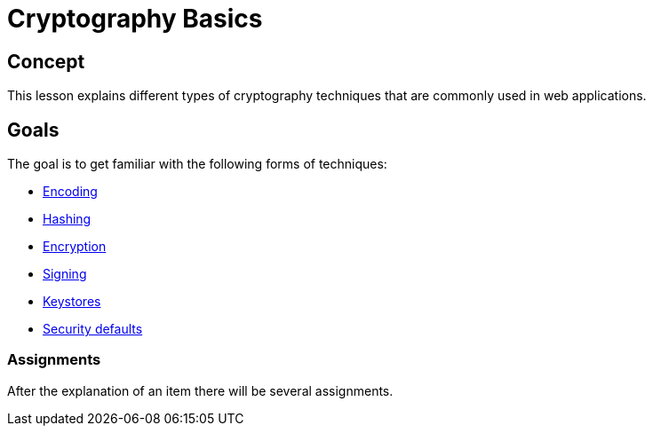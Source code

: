 = Cryptography Basics 
 
== Concept 

This lesson explains different types of cryptography techniques that are commonly used in web applications. 

== Goals

The goal is to get familiar with the following forms of techniques:

* link:start.mvc#lesson/Crypto.lesson/1[Encoding]

* link:start.mvc#lesson/Crypto.lesson/3[Hashing]

* link:start.mvc#lesson/Crypto.lesson/4[Encryption]

* link:start.mvc#lesson/Crypto.lesson/5[Signing]

* link:start.mvc#lesson/Crypto.lesson/6[Keystores]

* link:start.mvc#lesson/Crypto.lesson/7[Security defaults]

=== Assignments

After the explanation of an item there will be several assignments.


